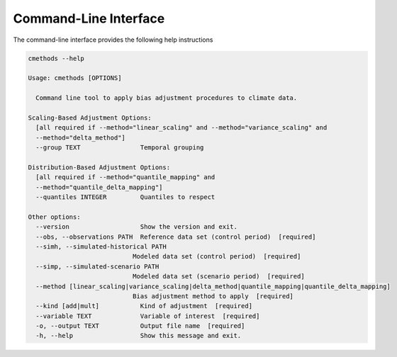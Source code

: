 .. -*- mode: rst; coding: utf-8 -*-
..
.. Copyright (C) 2023 Benjamin Thomas Schwertfeger
.. https://github.com/btschwertfeger
..
.. This program is free software: you can redistribute it and/or modify
.. it under the terms of the GNU General Public License as published by
.. the Free Software Foundation, either version 3 of the License, or
.. (at your option) any later version.
..
.. This program is distributed in the hope that it will be useful,
.. but WITHOUT ANY WARRANTY; without even the implied warranty of
.. MERCHANTABILITY or FITNESS FOR A PARTICULAR PURPOSE.  See the
.. GNU General Public License for more details.
..
.. You should have received a copy of the GNU General Public License
.. along with this program. If not, see
.. https://www.gnu.org/licenses/gpl-3.0.html.
..

Command-Line Interface
======================

The command-line interface provides the following help instructions

.. code-block:: bash

    cmethods --help

    Usage: cmethods [OPTIONS]

      Command line tool to apply bias adjustment procedures to climate data.

    Scaling-Based Adjustment Options:
      [all required if --method="linear_scaling" and --method="variance_scaling" and
      --method="delta_method"]
      --group TEXT                Temporal grouping

    Distribution-Based Adjustment Options:
      [all required if --method="quantile_mapping" and
      --method="quantile_delta_mapping"]
      --quantiles INTEGER         Quantiles to respect

    Other options:
      --version                   Show the version and exit.
      --obs, --observations PATH  Reference data set (control period)  [required]
      --simh, --simulated-historical PATH
                                Modeled data set (control period)  [required]
      --simp, --simulated-scenario PATH
                                Modeled data set (scenario period)  [required]
      --method [linear_scaling|variance_scaling|delta_method|quantile_mapping|quantile_delta_mapping]
                                Bias adjustment method to apply  [required]
      --kind [add|mult]           Kind of adjustment  [required]
      --variable TEXT             Variable of interest  [required]
      -o, --output TEXT           Output file name  [required]
      -h, --help                  Show this message and exit.
